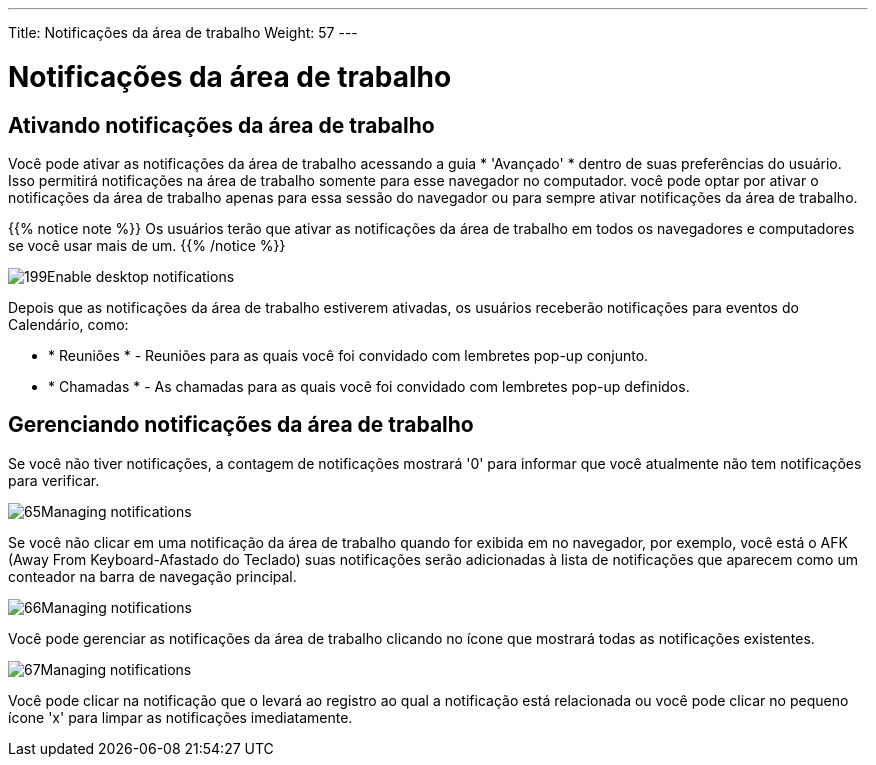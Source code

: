 ---
Title: Notificações da área de trabalho
Weight: 57
---

:experimental:   ////this is here to allow btn:[]syntax used below

:imagesdir: /images/en/user

= Notificações da área de trabalho

== Ativando notificações da área de trabalho

Você pode ativar as notificações da área de trabalho acessando a guia * 'Avançado' *
dentro de suas preferências do usuário. Isso permitirá notificações na área de trabalho
somente para esse navegador no computador. você pode optar por ativar o
notificações da área de trabalho apenas para essa sessão do navegador ou para sempre ativar
notificações da área de trabalho.

{{% notice note %}}
Os usuários terão que ativar as notificações da área de trabalho em todos os navegadores
e computadores se você usar mais de um.
{{% /notice %}}

image:199Enable_desktop_notifications.png[title="Enable Desktop Notifications"]

Depois que as notificações da área de trabalho estiverem ativadas, os usuários receberão
notificações para eventos do Calendário, como:

* * Reuniões * - Reuniões para as quais você foi convidado com lembretes pop-up
conjunto.
* * Chamadas * - As chamadas para as quais você foi convidado com lembretes pop-up definidos.

== Gerenciando notificações da área de trabalho

Se você não tiver notificações, a contagem de notificações mostrará '0' para
informar que você atualmente não tem notificações para verificar.

image:65Managing_notifications.png[title="Notifications"]

Se você não clicar em uma notificação da área de trabalho quando for exibida em
no navegador, por exemplo, você está o AFK (Away From Keyboard-Afastado do Teclado) suas
notificações serão adicionadas à lista de notificações que aparecem como um
conteador na barra de navegação principal.

image:66Managing_notifications.png[title="Managing Notifications"]

Você pode gerenciar as notificações da área de trabalho clicando no ícone que
mostrará todas as notificações existentes.

image:67Managing_notifications.png[title="Display notifications"]

Você pode clicar na notificação que o levará ao registro ao qual
a notificação está relacionada ou você pode clicar no pequeno ícone 'x' para
limpar as notificações imediatamente.
